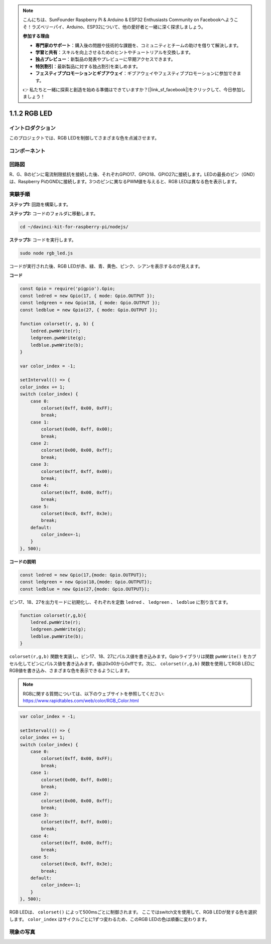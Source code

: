 .. note::

    こんにちは、SunFounder Raspberry Pi & Arduino & ESP32 Enthusiasts Community on Facebookへようこそ！ラズベリーパイ、Arduino、ESP32について、他の愛好者と一緒に深く探求しましょう。

    **参加する理由**

    - **専門家のサポート**：購入後の問題や技術的な課題を、コミュニティとチームの助けを借りて解決します。
    - **学習と共有**：スキルを向上させるためのヒントやチュートリアルを交換します。
    - **独占プレビュー**：新製品の発表やプレビューに早期アクセスできます。
    - **特別割引**：最新製品に対する独占割引を楽しめます。
    - **フェスティブプロモーションとギブアウェイ**：ギブアウェイやフェスティブプロモーションに参加できます。

    👉 私たちと一緒に探索と創造を始める準備はできていますか？[|link_sf_facebook|]をクリックして、今日参加しましょう！

1.1.2 RGB LED
================

イントロダクション
---------------------

このプロジェクトでは、RGB LEDを制御してさまざまな色を点滅させます。

コンポーネント
--------------

.. image:: img/list_rgb_led.png
    :align: center

回路図
-----------------------

R、G、Bのピンに電流制限抵抗を接続した後、それぞれGPIO17、GPIO18、GPIO27に接続します。LEDの最長のピン（GND）は、Raspberry PiのGNDに接続します。3つのピンに異なるPWM値を与えると、RGB LEDは異なる色を表示します。

.. image:: img/rgb_led_schematic.png

実験手順
----------------------------

**ステップ1:** 回路を構築します。

.. image:: img/image61.png
   :width: 6.59097in
   :height: 4.29722in

**ステップ2:** コードのフォルダに移動します。

.. raw:: html

    <run></run>

.. code-block::

    cd ~/davinci-kit-for-raspberry-pi/nodejs/

**ステップ3:** コードを実行します。

.. raw:: html

    <run></run>

.. code-block::

    sudo node rgb_led.js

コードが実行された後、RGB LEDが赤、緑、青、黄色、ピンク、シアンを表示するのが見えます。   

**コード**

.. code-block:: js

    const Gpio = require('pigpio').Gpio;
    const ledred = new Gpio(17, { mode: Gpio.OUTPUT });
    const ledgreen = new Gpio(18, { mode: Gpio.OUTPUT });
    const ledblue = new Gpio(27, { mode: Gpio.OUTPUT });

    function colorset(r, g, b) {
        ledred.pwmWrite(r);
        ledgreen.pwmWrite(g);
        ledblue.pwmWrite(b);
    }

    var color_index = -1;

    setInterval(() => {
    color_index += 1;
    switch (color_index) {
        case 0:
            colorset(0xff, 0x00, 0xFF);
            break;
        case 1:
            colorset(0x00, 0xff, 0x00);
            break;
        case 2:
            colorset(0x00, 0x00, 0xff);
            break;
        case 3:
            colorset(0xff, 0xff, 0x00);
            break;
        case 4:
            colorset(0xff, 0x00, 0xff);
            break;
        case 5:
            colorset(0xc0, 0xff, 0x3e);
            break;
        default:
            color_index=-1;
        }
    }, 500);  

**コードの説明**

.. code-block:: js

    const ledred = new Gpio(17,{mode: Gpio.OUTPUT});
    const ledgreen = new Gpio(18,{mode: Gpio.OUTPUT});
    const ledblue = new Gpio(27,{mode: Gpio.OUTPUT});

ピン17、18、27を出力モードに初期化し、それぞれを定数 ``ledred`` 、 ``ledgreen`` 、 ``ledblue`` に割り当てます。

.. code-block:: js

    function colorset(r,g,b){
        ledred.pwmWrite(r);
        ledgreen.pwmWrite(g);
        ledblue.pwmWrite(b);
    }

``colorset(r,g,b)`` 関数を実装し、ピン17、18、27にパルス値を書き込みます。Gpioライブラリは関数 ``pwmWrite()`` をカプセル化してピンにパルス値を書き込みます。値は0x00から0xffです。次に、 ``colorset(r,g,b)`` 関数を使用してRGB LEDにRGB値を書き込み、さまざまな色を表示できるようにします。 

.. note::
    RGBに関する質問については、以下のウェブサイトを参照してください: https://www.rapidtables.com/web/color/RGB_Color.html

.. code-block:: js

    var color_index = -1;

    setInterval(() => {
    color_index += 1;
    switch (color_index) {
        case 0:
            colorset(0xff, 0x00, 0xFF);
            break;
        case 1:
            colorset(0x00, 0xff, 0x00);
            break;
        case 2:
            colorset(0x00, 0x00, 0xff);
            break;
        case 3:
            colorset(0xff, 0xff, 0x00);
            break;
        case 4:
            colorset(0xff, 0x00, 0xff);
            break;
        case 5:
            colorset(0xc0, 0xff, 0x3e);
            break;
        default:
            color_index=-1;
        }
    }, 500);  

RGB LEDは、 ``colorset()`` によって500msごとに制御されます。
ここではswitch文を使用して、RGB LEDが発する色を選択します。
``color_index`` はサイクルごとに1ずつ変わるため、このRGB LEDの色は順番に変わります。

現象の写真
------------------------

.. image:: img/image62.jpeg
